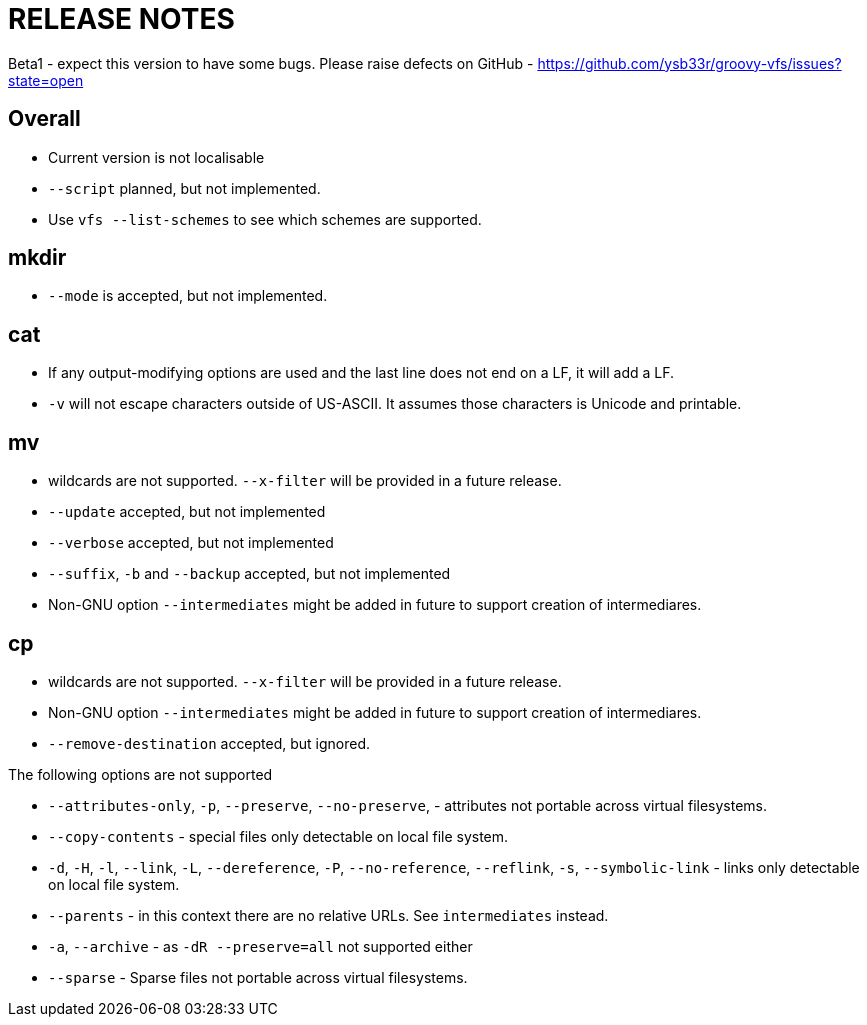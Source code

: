 = RELEASE NOTES


Beta1 - expect this version to have some bugs. Please raise defects on GitHub - https://github.com/ysb33r/groovy-vfs/issues?state=open

== Overall
* Current version is not localisable
* `--script` planned, but not implemented.
* Use `vfs --list-schemes` to see which schemes are supported.

== mkdir

* `--mode` is accepted, but not implemented.

== cat

* If any output-modifying options are used and the last line does not end on a LF, it will add a LF.
* `-v` will not escape characters outside of US-ASCII. It assumes those characters is Unicode and printable.

== mv

* wildcards are not supported. `--x-filter` will be provided in a future release.
* `--update` accepted, but not implemented
* `--verbose` accepted, but not implemented
* `--suffix`, `-b`  and `--backup` accepted, but not implemented
* Non-GNU option `--intermediates` might be added in future to support creation of intermediares.

== cp
* wildcards are not supported. `--x-filter` will be provided in a future release.
* Non-GNU option `--intermediates` might be added in future to support creation of intermediares.
* `--remove-destination` accepted, but ignored.

.The following options are not supported
* `--attributes-only`, `-p`, `--preserve`, `--no-preserve`, - attributes not portable across virtual filesystems.
* `--copy-contents` - special files only detectable on local file system.
* `-d`, `-H`, `-l`, `--link`, `-L`, `--dereference`, `-P`, `--no-reference`,
  `--reflink`, `-s`, `--symbolic-link` - links only detectable on local file system.
* `--parents` - in this context there are no relative URLs. See `intermediates` instead.
* `-a`, `--archive` - as `-dR --preserve=all` not supported either
* `--sparse` - Sparse files not portable across virtual filesystems.

